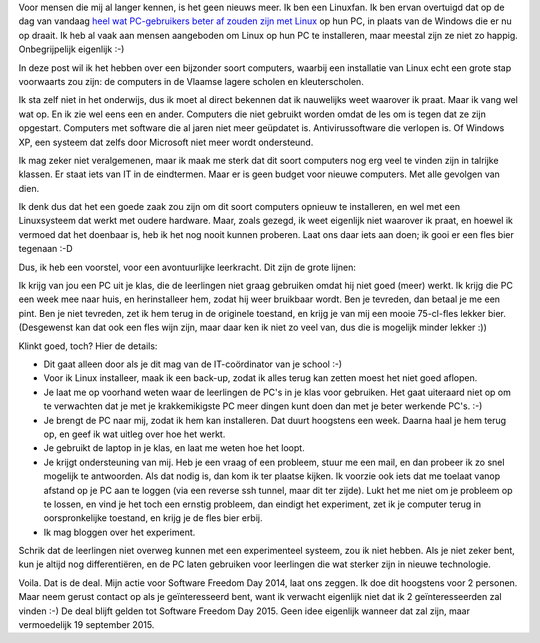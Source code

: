 .. title: Mijn uitdaging voor Software Freedom Day 2014
.. slug: sfd-2014-mijn-uitdaging
.. date: 2014/09/18 21:22:59
.. tags: linux,mint,onderwijs,softwarefreedomday
.. link: 
.. description: Beste leerkracht, ik ga de uitdaging aan.
.. type: text

Voor mensen die mij al langer kennen, is het geen nieuws meer. Ik ben
een Linuxfan. Ik ben ervan overtuigd dat op de dag van vandaag `heel
wat PC-gebruikers beter af zouden zijn met Linux
<http://blog.johanv.org/posts/een-computer-die-gewoon-werkt.html>`_ op hun PC, in plaats van
de Windows die er nu op draait. Ik heb al vaak aan mensen aangeboden om
Linux op hun PC te installeren, maar meestal zijn ze niet zo happig.
Onbegrijpelijk eigenlijk :-)

In deze post wil ik het hebben over een bijzonder soort computers,
waarbij een installatie van Linux echt een grote stap voorwaarts zou
zijn: de computers in de Vlaamse lagere scholen en kleuterscholen.

Ik sta zelf niet in het onderwijs, dus ik moet al direct bekennen dat ik
nauwelijks weet waarover ik praat. Maar ik vang wel wat op. En ik zie
wel eens een en ander. Computers die niet gebruikt worden omdat de les
om is tegen dat ze zijn opgestart. Computers met software die al jaren
niet meer geüpdatet is. Antivirussoftware die verlopen is. Of Windows
XP, een systeem dat zelfs door Microsoft niet meer wordt ondersteund.

Ik mag zeker niet veralgemenen, maar ik maak me sterk dat dit soort
computers nog erg veel te vinden zijn in talrijke klassen. Er staat iets
van IT in de eindtermen. Maar er is geen budget voor nieuwe computers.
Met alle gevolgen van dien.

Ik denk dus dat het een goede zaak zou zijn om dit soort
computers opnieuw te installeren, en wel met een Linuxsysteem
dat werkt met oudere hardware. Maar, zoals gezegd, ik weet eigenlijk
niet waarover ik praat, en hoewel ik vermoed dat het doenbaar is, heb ik
het nog nooit kunnen proberen. Laat ons daar iets aan doen; ik gooi er
een fles bier tegenaan :-D

Dus, ik heb een voorstel, voor een avontuurlijke leerkracht. Dit zijn de
grote lijnen:

Ik krijg van jou een PC uit je klas, die de leerlingen niet graag
gebruiken omdat hij niet goed (meer) werkt. Ik krijg die PC een week mee
naar huis, en herinstalleer hem, zodat hij weer bruikbaar wordt. Ben je
tevreden, dan betaal je me een pint. Ben je niet tevreden, zet ik hem
terug in de originele toestand, en krijg je van mij een mooie 75-cl-fles
lekker bier. (Desgewenst kan dat ook een fles wijn zijn, maar daar ken
ik niet zo veel van, dus die is mogelijk minder lekker :))

Klinkt goed, toch? Hier de details:

* Dit gaat alleen door als je dit mag van de IT-coördinator van je
  school :-)
* Voor ik Linux installeer, maak ik een back-up, zodat ik alles terug
  kan zetten moest het niet goed aflopen.
* Je laat me op voorhand weten waar de leerlingen de PC's in je klas
  voor gebruiken. Het gaat uiteraard niet op om te verwachten dat je met
  je krakkemikigste PC meer dingen kunt doen dan met je beter werkende 
  PC's. :-)
* Je brengt de PC naar mij, zodat ik hem kan installeren. Dat duurt
  hoogstens een week. Daarna haal je hem terug op, en geef ik wat
  uitleg over hoe het werkt.
* Je gebruikt de laptop in je klas, en laat me weten hoe het loopt.
* Je krijgt ondersteuning van mij. Heb je een vraag of een probleem,
  stuur me een mail, en dan probeer ik zo snel mogelijk te antwoorden.
  Als dat nodig is, dan kom ik ter plaatse kijken. Ik voorzie ook iets
  dat me toelaat vanop afstand op je PC aan te loggen (via een reverse
  ssh tunnel, maar dit ter zijde).
  Lukt het me niet om je probleem op te lossen, en vind je het toch een
  ernstig probleem, dan eindigt het experiment, zet ik je computer
  terug in oorspronkelijke toestand, en krijg je de fles bier erbij.
* Ik mag bloggen over het experiment.

Schrik dat de leerlingen niet overweg kunnen met een experimenteel
systeem, zou ik niet hebben. Als je niet zeker bent, kun je altijd nog
differentiëren, en de PC laten gebruiken voor leerlingen die wat sterker
zijn in nieuwe technologie.

Voila. Dat is de deal. Mijn actie voor Software Freedom Day 2014, laat
ons zeggen. Ik doe dit hoogstens voor 2 personen. Maar neem gerust
contact op als je geïnteresseerd bent, want ik verwacht eigenlijk niet
dat ik 2 geïnteresseerden zal vinden :-) De deal blijft gelden tot Software
Freedom Day 2015. Geen idee eigenlijk wanneer dat zal zijn, maar
vermoedelijk 19 september 2015.

